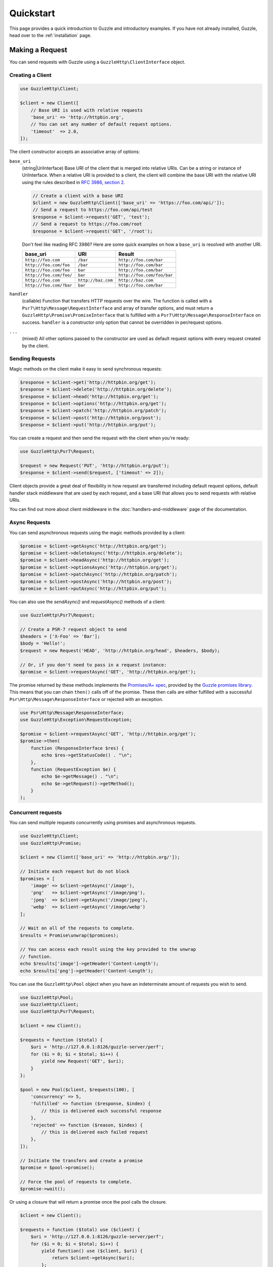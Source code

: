 ==========
Quickstart
==========

This page provides a quick introduction to Guzzle and introductory examples.
If you have not already installed, Guzzle, head over to the :ref:`installation`
page.


Making a Request
================

You can send requests with Guzzle using a ``GuzzleHttp\ClientInterface``
object.


Creating a Client
-----------------

.. code-block:: php

    use GuzzleHttp\Client;

    $client = new Client([
        // Base URI is used with relative requests
        'base_uri' => 'http://httpbin.org',
        // You can set any number of default request options.
        'timeout'  => 2.0,
    ]);

The client constructor accepts an associative array of options:

``base_uri``
    (string|UriInterface) Base URI of the client that is merged into relative
    URIs. Can be a string or instance of UriInterface. When a relative URI
    is provided to a client, the client will combine the base URI with the
    relative URI using the rules described in
    `RFC 3986, section 2 <http://tools.ietf.org/html/rfc3986#section-5.2>`_.

    .. code-block:: php

        // Create a client with a base URI
        $client = new GuzzleHttp\Client(['base_uri' => 'https://foo.com/api/']);
        // Send a request to https://foo.com/api/test
        $response = $client->request('GET', 'test');
        // Send a request to https://foo.com/root
        $response = $client->request('GET', '/root');

    Don't feel like reading RFC 3986? Here are some quick examples on how a
    ``base_uri`` is resolved with another URI.

    =======================  ==================  ===============================
    base_uri                 URI                 Result
    =======================  ==================  ===============================
    ``http://foo.com``       ``/bar``            ``http://foo.com/bar``
    ``http://foo.com/foo``   ``/bar``            ``http://foo.com/bar``
    ``http://foo.com/foo``   ``bar``             ``http://foo.com/bar``
    ``http://foo.com/foo/``  ``bar``             ``http://foo.com/foo/bar``
    ``http://foo.com``       ``http://baz.com``  ``http://baz.com``
    ``http://foo.com/?bar``  ``bar``             ``http://foo.com/bar``
    =======================  ==================  ===============================

``handler``
    (callable) Function that transfers HTTP requests over the wire. The
    function is called with a ``Psr7\Http\Message\RequestInterface`` and array
    of transfer options, and must return a
    ``GuzzleHttp\Promise\PromiseInterface`` that is fulfilled with a
    ``Psr7\Http\Message\ResponseInterface`` on success. ``handler`` is a
    constructor only option that cannot be overridden in per/request options.

``...``
    (mixed) All other options passed to the constructor are used as default
    request options with every request created by the client.


Sending Requests
----------------

Magic methods on the client make it easy to send synchronous requests:

.. code-block:: php

    $response = $client->get('http://httpbin.org/get');
    $response = $client->delete('http://httpbin.org/delete');
    $response = $client->head('http://httpbin.org/get');
    $response = $client->options('http://httpbin.org/get');
    $response = $client->patch('http://httpbin.org/patch');
    $response = $client->post('http://httpbin.org/post');
    $response = $client->put('http://httpbin.org/put');

You can create a request and then send the request with the client when you're
ready:

.. code-block:: php

    use GuzzleHttp\Psr7\Request;

    $request = new Request('PUT', 'http://httpbin.org/put');
    $response = $client->send($request, ['timeout' => 2]);

Client objects provide a great deal of flexibility in how request are
transferred including default request options, default handler stack middleware
that are used by each request, and a base URI that allows you to send requests
with relative URIs.

You can find out more about client middleware in the
:doc:`handlers-and-middleware` page of the documentation.


Async Requests
--------------

You can send asynchronous requests using the magic methods provided by a client:

.. code-block:: php

    $promise = $client->getAsync('http://httpbin.org/get');
    $promise = $client->deleteAsync('http://httpbin.org/delete');
    $promise = $client->headAsync('http://httpbin.org/get');
    $promise = $client->optionsAsync('http://httpbin.org/get');
    $promise = $client->patchAsync('http://httpbin.org/patch');
    $promise = $client->postAsync('http://httpbin.org/post');
    $promise = $client->putAsync('http://httpbin.org/put');

You can also use the `sendAsync()` and `requestAsync()` methods of a client:

.. code-block:: php

    use GuzzleHttp\Psr7\Request;

    // Create a PSR-7 request object to send
    $headers = ['X-Foo' => 'Bar'];
    $body = 'Hello!';
    $request = new Request('HEAD', 'http://httpbin.org/head', $headers, $body);

    // Or, if you don't need to pass in a request instance:
    $promise = $client->requestAsync('GET', 'http://httpbin.org/get');

The promise returned by these methods implements the
`Promises/A+ spec <https://promisesaplus.com/>`_, provided by the
`Guzzle promises library <https://github.com/guzzle/promises>`_. This means
that you can chain ``then()`` calls off of the promise. These then calls are
either fulfilled with a successful ``Psr\Http\Message\ResponseInterface`` or
rejected with an exception.

.. code-block:: php

    use Psr\Http\Message\ResponseInterface;
    use GuzzleHttp\Exception\RequestException;

    $promise = $client->requestAsync('GET', 'http://httpbin.org/get');
    $promise->then(
        function (ResponseInterface $res) {
            echo $res->getStatusCode() . "\n";
        },
        function (RequestException $e) {
            echo $e->getMessage() . "\n";
            echo $e->getRequest()->getMethod();
        }
    );


Concurrent requests
-------------------

You can send multiple requests concurrently using promises and asynchronous
requests.

.. code-block:: php

    use GuzzleHttp\Client;
    use GuzzleHttp\Promise;

    $client = new Client(['base_uri' => 'http://httpbin.org/']);

    // Initiate each request but do not block
    $promises = [
        'image' => $client->getAsync('/image'),
        'png'   => $client->getAsync('/image/png'),
        'jpeg'  => $client->getAsync('/image/jpeg'),
        'webp'  => $client->getAsync('/image/webp')
    ];

    // Wait on all of the requests to complete.
    $results = Promise\unwrap($promises);

    // You can access each result using the key provided to the unwrap
    // function.
    echo $results['image']->getHeader('Content-Length');
    echo $results['png']->getHeader('Content-Length');

You can use the ``GuzzleHttp\Pool`` object when you have an indeterminate
amount of requests you wish to send.

.. code-block:: php

    use GuzzleHttp\Pool;
    use GuzzleHttp\Client;
    use GuzzleHttp\Psr7\Request;

    $client = new Client();

    $requests = function ($total) {
        $uri = 'http://127.0.0.1:8126/guzzle-server/perf';
        for ($i = 0; $i < $total; $i++) {
            yield new Request('GET', $uri);
        }
    };

    $pool = new Pool($client, $requests(100), [
        'concurrency' => 5,
        'fulfilled' => function ($response, $index) {
            // this is delivered each successful response
        },
        'rejected' => function ($reason, $index) {
            // this is delivered each failed request
        },
    ]);

    // Initiate the transfers and create a promise
    $promise = $pool->promise();

    // Force the pool of requests to complete.
    $promise->wait();
    
Or using a closure that will return a promise once the pool calls the closure.

.. code-block:: php

    $client = new Client();

    $requests = function ($total) use ($client) {
        $uri = 'http://127.0.0.1:8126/guzzle-server/perf';
        for ($i = 0; $i < $total; $i++) {
            yield function() use ($client, $uri) {
                return $client->getAsync($uri);
            };
        }
    };

    $pool = new Pool($client, $requests(100));
        

Using Responses
===============

In the previous examples, we retrieved a ``$response`` variable or we were
delivered a response from a promise. The response object implements a PSR-7
response, ``Psr\Http\Message\ResponseInterface``, and contains lots of
helpful information.

You can get the status code and reason phrase of the response:

.. code-block:: php

    $code = $response->getStatusCode(); // 200
    $reason = $response->getReasonPhrase(); // OK

You can retrieve headers from the response:

.. code-block:: php

    // Check if a header exists.
    if ($response->hasHeader('Content-Length')) {
        echo "It exists";
    }

    // Get a header from the response.
    echo $response->getHeader('Content-Length');

    // Get all of the response headers.
    foreach ($response->getHeaders() as $name => $values) {
        echo $name . ': ' . implode(', ', $values) . "\r\n";
    }

The body of a response can be retrieved using the ``getBody`` method. The body
can be used as a string, cast to a string, or used as a stream like object.

.. code-block:: php

    $body = $response->getBody();
    // Implicitly cast the body to a string and echo it
    echo $body;
    // Explicitly cast the body to a string
    $stringBody = (string) $body;
    // Read 10 bytes from the body
    $tenBytes = $body->read(10);
    // Read the remaining contents of the body as a string
    $remainingBytes = $body->getContents();


Query String Parameters
=======================

You can provide query string parameters with a request in several ways.

You can set query string parameters in the request's URI:

.. code-block:: php

    $response = $client->request('GET', 'http://httpbin.org?foo=bar');

You can specify the query string parameters using the ``query`` request
option as an array.

.. code-block:: php

    $client->request('GET', 'http://httpbin.org', [
        'query' => ['foo' => 'bar']
    ]);

Providing the option as an array will use PHP's ``http_build_query`` function
to format the query string.

And finally, you can provide the ``query`` request option as a string.

.. code-block:: php

    $client->request('GET', 'http://httpbin.org', ['query' => 'foo=bar']);


Uploading Data
==============

Guzzle provides several methods for uploading data.

You can send requests that contain a stream of data by passing a string,
resource returned from ``fopen``, or an instance of a
``Psr\Http\Message\StreamInterface`` to the ``body`` request option.

.. code-block:: php

    // Provide the body as a string.
    $r = $client->request('POST', 'http://httpbin.org/post', [
        'body' => 'raw data'
    ]);

    // Provide an fopen resource.
    $body = fopen('/path/to/file', 'r');
    $r = $client->request('POST', 'http://httpbin.org/post', ['body' => $body]);

    // Use the stream_for() function to create a PSR-7 stream.
    $body = \GuzzleHttp\Psr7\stream_for('hello!');
    $r = $client->request('POST', 'http://httpbin.org/post', ['body' => $body]);

An easy way to upload JSON data and set the appropriate header is using the
``json`` request option:

.. code-block:: php

    $r = $client->request('PUT', 'http://httpbin.org/put', [
        'json' => ['foo' => 'bar']
    ]);


POST/Form Requests
------------------

In addition to specifying the raw data of a request using the ``body`` request
option, Guzzle provides helpful abstractions over sending POST data.


Sending form fields
~~~~~~~~~~~~~~~~~~~

Sending ``application/x-www-form-urlencoded`` POST requests requires that you
specify the POST fields as an array in the ``form_params`` request options.

.. code-block:: php

    $response = $client->request('POST', 'http://httpbin.org/post', [
        'form_params' => [
            'field_name' => 'abc',
            'other_field' => '123',
            'nested_field' => [
                'nested' => 'hello'
            ]
        ]
    ]);


Sending form files
~~~~~~~~~~~~~~~~~~

You can send files along with a form (``multipart/form-data`` POST requests),
using the ``multipart`` request option. ``multipart`` accepts an array of
associative arrays, where each associative array contains the following keys:

- name: (required, string) key mapping to the form field name.
- contents: (required, mixed) Provide a string to send the contents of the
  file as a string, provide an fopen resource to stream the contents from a
  PHP stream, or provide a ``Psr\Http\Message\StreamInterface`` to stream
  the contents from a PSR-7 stream.

.. code-block:: php

    $response = $client->request('POST', 'http://httpbin.org/post', [
        'multipart' => [
            [
                'name'     => 'field_name',
                'contents' => 'abc'
            ],
            [
                'name'     => 'file_name',
                'contents' => fopen('/path/to/file', 'r')
            ],
            [
                'name'     => 'other_file',
                'contents' => 'hello',
                'filename' => 'filename.txt',
                'headers'  => [
                    'X-Foo' => 'this is an extra header to include'
                ]
            ]
        ]
    ]);


Cookies
=======

Guzzle can maintain a cookie session for you if instructed using the
``cookies`` request option. When sending a request, the ``cookies`` option
must be set an an instance of ``GuzzleHttp\Cookie\CookieJarInterface``.

.. code-block:: php

    // Use a specific cookie jar
    $jar = new \GuzzleHttp\Cookie\CookieJar;
    $r = $client->request('GET', 'http://httpbin.org/cookies', [
        'cookies' => $jar
    ]);

You can set ``cookies`` to ``true`` in a client constructor if you would like
to use a shared cookie jar for all requests.

.. code-block:: php

    // Use a shared client cookie jar
    $client = new \GuzzleHttp\Client(['cookies' => true]);
    $r = $client->request('GET', 'http://httpbin.org/cookies');


Redirects
=========

Guzzle will automatically follow redirects unless you tell it not to. You can
customize the redirect behavior using the ``allow_redirects`` request option.

- Set to ``true`` to enable normal redirects with a maximum number of 5
  redirects. This is the default setting.
- Set to ``false`` to disable redirects.
- Pass an associative array containing the 'max' key to specify the maximum
  number of redirects and optionally provide a 'strict' key value to specify
  whether or not to use strict RFC compliant redirects (meaning redirect POST
  requests with POST requests vs. doing what most browsers do which is
  redirect POST requests with GET requests).

.. code-block:: php

    $response = $client->request('GET', 'http://github.com');
    echo $response->getStatusCode();
    // 200

The following example shows that redirects can be disabled.

.. code-block:: php

    $response = $client->request('GET', 'http://github.com', [
        'allow_redirects' => false
    ]);
    echo $response->getStatusCode();
    // 301


Exceptions
==========

Guzzle throws exceptions for errors that occur during a transfer.

- In the event of a networking error (connection timeout, DNS errors, etc.),
  a ``GuzzleHttp\Exception\RequestException`` is thrown. This exception
  extends from ``GuzzleHttp\Exception\TransferException``. Catching this
  exception will catch any exception that can be thrown while transferring
  requests.

  .. code-block:: php

      use GuzzleHttp\Exception\RequestException;

      try {
          $client->request('GET', 'https://github.com/_abc_123_404');
      } catch (RequestException $e) {
          echo $e->getRequest();
          if ($e->hasResponse()) {
              echo $e->getResponse();
          }
      }

- A ``GuzzleHttp\Exception\ConnectException`` exception is thrown in the
  event of a networking error. This exception extends from
  ``GuzzleHttp\Exception\RequestException``.

- A ``GuzzleHttp\Exception\ClientException`` is thrown for 400
  level errors if the ``http_errors`` request option is set to true. This
  exception extends from ``GuzzleHttp\Exception\BadResponseException`` and
  ``GuzzleHttp\Exception\BadResponseException`` extends from
  ``GuzzleHttp\Exception\RequestException``.

  .. code-block:: php

      use GuzzleHttp\Exception\ClientException;

      try {
          $client->request('GET', 'https://github.com/_abc_123_404');
      } catch (ClientException $e) {
          echo $e->getRequest();
          echo $e->getResponse();
      }

- A ``GuzzleHttp\Exception\ServerException`` is thrown for 500 level
  errors if the ``http_errors`` request option is set to true. This
  exception extends from ``GuzzleHttp\Exception\BadResponseException``.

- A ``GuzzleHttp\Exception\TooManyRedirectsException`` is thrown when too
  many redirects are followed. This exception extends from ``GuzzleHttp\Exception\RequestException``.

All of the above exceptions extend from
``GuzzleHttp\Exception\TransferException``.


Environment Variables
=====================

Guzzle exposes a few environment variables that can be used to customize the
behavior of the library.

``GUZZLE_CURL_SELECT_TIMEOUT``
    Controls the duration in seconds that a curl_multi_* handler will use when
    selecting on curl handles using ``curl_multi_select()``. Some systems
    have issues with PHP's implementation of ``curl_multi_select()`` where
    calling this function always results in waiting for the maximum duration of
    the timeout.
``HTTP_PROXY``
    Defines the proxy to use when sending requests using the "http" protocol.
``HTTPS_PROXY``
    Defines the proxy to use when sending requests using the "https" protocol.


Relevant ini Settings
---------------------

Guzzle can utilize PHP ini settings when configuring clients.

``openssl.cafile``
    Specifies the path on disk to a CA file in PEM format to use when sending
    requests over "https". See: https://wiki.php.net/rfc/tls-peer-verification#phpini_defaults
